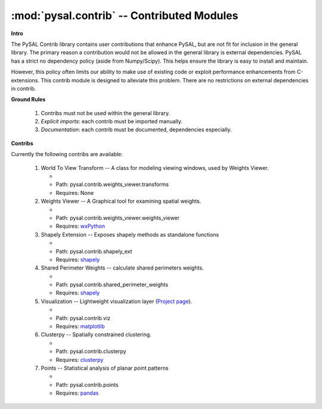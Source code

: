 :mod:`pysal.contrib` -- Contributed Modules 
===========================================

**Intro**

The PySAL Contrib library contains user contributions that enhance PySAL, but
are not fit for inclusion in the general library. The primary reason a
contribution would not be allowed in the general library is external
dependencies. PySAL has a strict no dependency policy (aside from Numpy/Scipy).
This helps ensure the library is easy to install and maintain.

However, this policy often limits our ability to make use of existing code or
exploit performance enhancements from C-extensions. This contrib module is
designed to alleviate this problem. There are no restrictions on external
dependencies in contrib. 

**Ground Rules**

 1. Contribs must not be used within the general library.
 2. *Explicit imports*: each contrib must be imported manually.
 3. *Documentation*: each contrib must be documented, dependencies especially.

**Contribs**

Currently the following contribs are available:

 1. World To View Transform -- A class for modeling viewing windows, used by Weights Viewer.

    - .. versionadded:: 1.3
    - Path: pysal.contrib.weights_viewer.transforms
    - Requires: None

 2. Weights Viewer -- A Graphical tool for examining spatial weights.

    - .. versionadded:: 1.3
    - Path: pysal.contrib.weights_viewer.weights_viewer
    - Requires: `wxPython`_

 3. Shapely Extension -- Exposes shapely methods as standalone functions

    - .. versionadded:: 1.3
    - Path: pysal.contrib.shapely_ext
    - Requires: `shapely`_

 4. Shared Perimeter Weights -- calculate shared perimeters weights.

    - .. versionadded:: 1.3
    - Path: pysal.contrib.shared_perimeter_weights
    - Requires: `shapely`_

 5. Visualization -- Lightweight visualization layer (`Project page`_).

    - .. versionadded:: 1.7
    - Path: pysal.contrib.viz
    - Requires: `matplotlib`_

 6. Clusterpy -- Spatially constrained clustering.

    - .. versionadded:: 1.8
    - Path: pysal.contrib.clusterpy
    - Requires: `clusterpy`_

 7. Points -- Statistical analysis of planar point patterns

    - .. versionadded:: 1.11
    - Path: pysal.contrib.points
    - Requires: `pandas`_







.. _clusterpy: https://pypi.python.org/pypi/clusterPy/0.9.9
.. _matplotlib: http://matplotlib.org/
.. _pandas: http://pandas.pydata.org
.. _project page: https://github.com/pysal/pysal/wiki/PySAL-Visualization-Project
.. _shapely: https://pypi.python.org/pypi/Shapely
.. _wxPython: http://www.wxpython.org/
